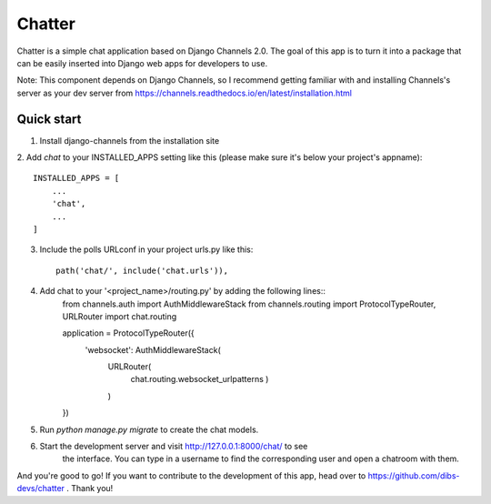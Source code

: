 =====
Chatter
=====

Chatter is a simple chat application based on Django Channels 2.0. 
The goal of this app is to turn it into a package that can be easily
inserted into Django web apps for developers to use. 

Note: This component depends on Django Channels, so I recommend getting	
familiar with and installing Channels's server as your dev server from
https://channels.readthedocs.io/en/latest/installation.html



Quick start
-----------

1. Install django-channels from the installation site

2. Add `chat` to your INSTALLED_APPS setting like this (please make sure it's
below your project's appname)::

    INSTALLED_APPS = [
        ...
        'chat',
        ...
    ]

3. Include the polls URLconf in your project urls.py like this::

    path('chat/', include('chat.urls')),

4. Add chat to your '<project_name>/routing.py' by adding the following lines::
	from channels.auth import AuthMiddlewareStack
	from channels.routing import ProtocolTypeRouter, URLRouter
	import chat.routing

	application = ProtocolTypeRouter({
		'websocket': AuthMiddlewareStack(
			URLRouter(
				chat.routing.websocket_urlpatterns
				)
			)
	})


5. Run `python manage.py migrate` to create the chat models.

6. Start the development server and visit http://127.0.0.1:8000/chat/ to see 
	the interface. You can type in a username to find the corresponding 
	user and open a chatroom with them.

And you're good to go! If you want to contribute to the development of this app,
head over to https://github.com/dibs-devs/chatter . Thank you!